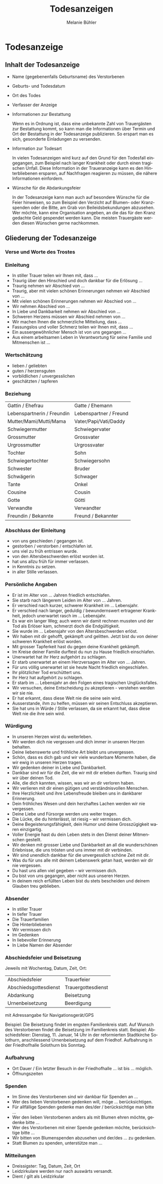 #+TITLE: Todesanzeigen
#+AUTHOR: Melanie Bühler

#+LANGUAGE: de

#+LATEX_CLASS: koma-report
#+LATEX_CLASS_OPTIONS: [ngerman,a4paper,11pt]
#+LATEX_HEADER: \usepackage{ngerman}
#+LATEX_HEADER: \addtokomafont{disposition}{\rmfamily}

#+BEGIN_SRC emacs-lisp :exports none :results silent
  (with-eval-after-load "ox-latex"
    (add-to-list 'org-latex-classes
                 '("koma-report" "\\documentclass{scrreprt}"
                   ("\\part{%s}" . "\\part*{%s}")
                   ("\\chapter{%s}" . "\\chapter*{%s}")
                   ("\\section{%s}" . "\\section*{%s}")
                   ("\\subsection{%s}" . "\\subsection*{%s}")
                   ("\\subsubsection{%s}" . "\\subsubsection*{%s}")
                   ("\\paragraph{%s}" . "\\paragraph*{%s}")
                   ("\\subparagraph{%s}" . "\\subparagraph*{%s}"))))
#+END_SRC

* Todesanzeige

** Inhalt der Todesanzeige

   #+ATTR_LATEX: :width \textwidth
   #+ATTR_LATEX: :placement [H]
   [[file:Bilder/MusterTodesanzeige.png]]

   - Name (gegebenenfalls Geburtsname) des Verstorbenen
   - Geburts- und Todesdatum
   - Ort des Todes
   - Verfasser der Anzeige
   - Informationen zur Bestattung

     Wenn es in Ordnung ist, dass eine unbekannte Zahl von Trauergästen zur
     Bestattung kommt, so kann man die Informationen über Termin und Ort der
     Bestattung in der Todesanzeige publizieren. So erspart man es sich,
     gesonderte Einladungen zu versenden.

   - Information zur Todesart

     In vielen Todesanzeigen wird kurz auf den Grund für den Todesfall
     eingegangen, zum Beispiel nach langer Krankheit oder durch einen tragischen
     Unfall. Diese Information in der Traueranzeige kann es den Hinterbliebenen
     ersparen, auf Nachfragen reagieren zu müssen, die nähere Informationen
     einfordern.

   - Wünsche für die Abdankungsfeier

     In der Todesanzeige kann man auch auf besondere Wünsche für die Feier
     hinweisen, so zum Beispiel den Verzicht auf Blumen- oder Kranzspenden oder
     die Bitte, am Grab von Beileidsbekundungen abzusehen. Wer möchte, kann eine
     Organisation angeben, an die das für den Kranz gedachte Geld gespendet
     werden kann. Die meisten Trauergäste werden diesen Wünschen gerne
     nachkommen.

** Gliederung der Todesanzeige

*** Verse und Worte des Trostes

    #+INCLUDE: "./Verse.org"

*** Einleitung

    - In stiller Trauer teilen wir Ihnen mit, dass ...
    - Traurig über den Hinschied und doch dankbar für die Erlösung ...
    - Traurig nehmen wir Abschied von ...
    - Traurig, aber mit vielen schönen Erinnerungen nehmen wir Abschied von ...
    - Mit vielen schönen Erinnerungen nehmen wir Abschied von ...
    - Wir nehmen Abschied von ...
    - In Liebe und Dankbarkeit nehmen wir Abschied von ...
    - Schweren Herzens müssen wir Abschied nehmen von ...
    - Wir machen Ihnen die schmerzliche Mitteilung, dass ...
    - Fassungslos und voller Schmerz teilen wir Ihnen mit, dass ...
    - Ein aussergewöhnlicher Mensch ist von uns gegangen ...
    - Aus einem arbeitsamen Leben in Verantwortung für seine Familie und
      Mitmenschen ist ...

*** Wertschätzung

    - lieben / geliebten
    - guten / herzensguten
    - vorbildlichen / unvergesslichen
    - geschätzten / tapferen

*** Beziehung

    | Gattin / Ehefrau           | Gatte / Ehemann        |
    | Lebenspartnerin / Freundin | Lebenspartner / Freund |
    | Mutter/Mami/Mutti/Mama     | Vater/Papi/Vati/Daddy  |
    | Schwiegermutter            | Schwiegervater         |
    | Grossmutter                | Grossvater             |
    | Urgrossmutter              | Urgrossvater           |
    | Tochter                    | Sohn                   |
    | Schwiegertochter           | Schwiegersohn          |
    | Schwester                  | Bruder                 |
    | Schwägerin                 | Schwager               |
    | Tante                      | Onkel                  |
    | Cousine                    | Cousin                 |
    | Gotte                      | Götti                  |
    | Verwandte                  | Verwandter             |
    | Freundin / Bekannte        | Freund / Bekannter     |

*** Abschluss der Einleitung

    - von uns geschieden / gegangen ist.
    - gestorben / verstorben / entschlafen ist.
    - uns viel zu früh entrissen wurde.
    - von den Altersbeschwerden erlöst worden ist.
    - hat uns allzu früh für immer verlassen.
    - in Kenntnis zu setzen.
    - in aller Stille verlassen.

*** Persönliche Angaben

    - Er ist im Alter von ... Jahren friedlich entschlafen.
    - Sie starb nach längerem Leiden im Alter von ... Jahren.
    - Er verschied nach kurzer, schwerer Krankheit im ... Lebensjahr.
    - Er verschied nach langer, geduldig / bewundernswert ertragener Krankheit,
      jedoch unerwartet rasch im ... Lebensjahr.
    - Es war ein langer Weg; auch wenn wir damit rechnen mussten und der Tod als
      Erlöser kam, schmerzt doch die Endgültigkeit.
    - Sie wurde im ... Lebensjahr von den Altersbeschwerden erlöst.
    - Wir haben mit dir gehofft, gekämpft und gelitten. Jetzt bist du von deiner
      schweren Krankheit erlöst worden.
    - Mit grosser Tapferkeit hast du gegen deine Krankheit gekämpft.
    - Im Kreise deiner Familie durftest du nun zu Hause friedlich einschlafen.
    - Unerwartet hat ihr Herz aufgehört zu schlagen.
    - Er starb unerwartet an einem Herzversagen im Alter von ... Jahren.
    - Für uns völlig unerwartet ist sie heute Nacht friedlich eingeschlafen.
    - Ihr plötzlicher Tod erschüttert uns.
    - Ihr Herz hat aufgehört zu schlagen.
    - Er starb im ... Lebensjahr an den Folgen eines tragischen Unglücksfalles.
    - Wir versuchen, deine Entscheidung zu akzeptieren - verstehen werden wir
      sie nie.
    - Er hat erkannt, dass diese Welt nie die seine sein wird.
    - Ausserstande, ihm zu helfen, müssen wir seinen Entschluss akzeptieren.
    - Sie hat uns in Würde / Stille verlassen, da sie erkannt hat, dass diese
      Welt nie die ihre sein wird.

*** Würdigung

    - In unseren Herzen wirst du weiterleben.
    - Wir werden dich nie vergessen und dich immer in unseren Herzen behalten.
    - Deine liebenswerte und fröhliche Art bleibt uns unvergessen.
    - Schön, dass es dich gab und wir viele wunderbare Momente haben, die wir
      ewig in unseren Herzen tragen.
    - Wir gedenken deiner in Liebe und Dankbarkeit.
    - Dankbar sind wir für die Zeit, die wir mit dir erleben durften. Traurig
      sind wir über deinen Tod.
    - Alle, die dich kannten, wissen, was wir an dir verloren haben.
    - Wir verlieren mit dir einen gütigen und verständnisvollen Menschen.
    - Ihre Herzlichkeit und ihre Lebensfreude bleiben uns in dankbarer
      Erinnerung.
    - Dein fröhliches Wesen und dein herzhaftes Lachen werden wir nie
      vergessen.
    - Deine Liebe und Fürsorge werden uns weiter tragen.
    - Die Lücke, die du hinterlässt, ist riesig -- wir vermissen dich.
    - Deine Begeisterungsfähigkeit, dein Humor und deine Grosszügigkeit waren
      einzigartig.
    - Voller Energie hast du dein Leben stets in den Dienst deiner Mitmenschen
      gestellt.
    - Wir denken mit grosser Liebe und Dankbarkeit an all die wunderschönen
      Erlebnisse, die uns trösten und uns immer mit dir verbinden.
    - Wir sind unendlich dankbar für die unvergesslich schöne Zeit mit dir.
    - Was du für uns alle mit deinem Lebenswerk getan hast, werden wir dir nie
      vergessen.
    - Du hast uns allen viel gegeben -- wir vermissen dich.
    - Du bist von uns gegangen, aber nicht aus unseren Herzen.
    - In deinem reich erfüllten Leben bist du stets bescheiden und deinem
      Glauben treu geblieben.

*** Absender

    - In stiller Trauer
    - In tiefer Trauer
    - Die Trauerfamilien
    - Die Hinterbliebenen
    - Wir vermissen dich
    - Im Gedenken
    - In liebevoller Erinnerung
    - In Liebe Namen der Absender

*** Abschiedsfeier und Beisetzung

    Jeweils mit Wochentag, Datum, Zeit, Ort:

    | Abschiedsfeier        | Trauerfeier        |
    | Abschiedsgottesdienst | Trauergottesdienst |
    | Abdankung             | Beisetzung         |
    | Urnenbeisetzung       | Beerdigung         |

    mit Adressangabe für Navigationsgerät/GPS

    Beispiel: Die Beisetzung findet im engsten Familienkreis statt. Auf
    Wunsch des Verstorbenen findet die Beisetzung im Familienkreis
    statt. Beispiel: Abschiedsfeier: Dienstag, 11. Januar, 14 Uhr in der
    reformierten Stadtkirche Solothurn, anschliessend Urnenbeisetzung auf
    dem Friedhof. Aufbahrung in der Friedhofhalle Solothurn bis Sonntag.

*** Aufbahrung

    - Ort Dauer / Ein letzter Besuch in der Friedhofhalle ... ist bis
      ... möglich.
    - Öffnungszeiten

*** Spenden

    - Im Sinne des Verstorbenen sind wir dankbar für Spenden an ...
    - Wer des lieben Verstorbenen gedenken will, möge ... berücksichtigen.
    - Für allfällige Spenden gedenke man des/der / berücksichtige man bitte ...
    - Wer den lieben Verstorbenen anders als mit Blumen ehren möchte, gedenke
      bitte ...
    - Wer des Verstorbenen mit einer Spende gedenken möchte, berücksichtige
      bitte ...
    - Wir bitten von Blumenspenden abzusehen und der/des ... zu gedenken.
    - Statt Blumen zu spenden, unterstütze man ...

*** Mitteilungen

    - Dreissigster: Tag, Datum, Zeit, Ort
    - Leidzirkulare werden nur nach auswärts versandt.
    - Dient / gilt als Leidzirkular

* Danksagung

** Gliederung der Danksagung

*** Danksagung

    - Wir danken
    - Ein herzlicher Dank
    - Wir danken von ganzem Herzen

*** Verse und Worte des Trostes

    #+INCLUDE: "./Verse.org"

*** Einleitung

    - In den Tagen des Heimgangs
    - In den schweren Tagen des plötzlichen Hinschieds
    - In diesen Tagen des Abschieds von unserem lieben und unvergesslichen
    - In den schweren Tagen des unerwarteten Heimgangs und des Abschieds von
      meinem lieben Gatten und unserem guten Vater
    - Für die grosse Anteilnahme, die uns beim Hinschied
    - Für die vielen Beweise herzlicher Anteilnahme während der Krankheit und
      beim Hinschied
    - Allen, die sich in stiller Trauer mit uns verbunden fühlen und ihre
      liebevolle Anteilnahme auf so vielfältige Weise zum Ausdruck brachten,
      danken wir von Herzen
    - Von einem geliebten Menschen Abschied nehmen zu müssen, gehört zu den
      schmerzlichsten Erfahrungen im Leben

*** Name und Daten

    #+BEGIN_VERSE
    Vorname, Name
    Kosenamen
    Berufsbezeichnung / Titel
    im Ruhestand / ehemaliger / alt
    #+END_VERSE

*** Abschluss der Einleitung

    - durften wir von unseren Verwandten, Freunden und Bekannten innigste
      Teilnahme erfahren.
    - durften wir viel Anteilnahme und Hilfe erfahren.
    - sprechen wir allen unseren herzlichen Dank aus.
    - sprechen wir mit diesen Zeilen unseren herzlichen Dank aus.
    - danken wir von ganzem Herzen.
    - in ihrem Leben, vor allem auch in ihrem schweren Leiden Gutes getan haben
      und uns bei ihrem Sterben ihre Teilnahme haben spüren lassen, danken wir.
    - Es tut gut zu erfahren, wie viel Achtung und Anerkennung unserem Vater
      entgegengebracht wurde.

*** Dank an Personen

   - Besonders herzlich danken wir Herrn Dr. med. ...
   - Ein besonderer Dank gebührt Herrn Dr. med. ... für die ärztliche Betreuung
     / den ärztlichen Beistand.
   - Wir danken den Ärzten für die medizinische Betreuung und dem Pflegepersonal
     / dem Spitexteam ...  für die fürsorgliche Pflege.
   - Ein spezielles Dankeschön gilt dem Personal des Alters- und Pflegeheims
     ..., welches es verstanden hat, dem Verstorbenen durch aufmerksame und
     liebevolle Begleitung den Alltag trotz seiner Altersbeschwerden angenehm zu
     gestalten.
   - Ebenso danken wir Herrn Pfarrer ... für seine trostreichen / einfühlsamen
     Abschiedsworte.
   - Für den feierlich gestalteten Gottesdienst danken wir Frau Pfarrerin ...
   - Es gibt Tage und Stunden im Leben, die jeder durchstehen muss. Aber sich
     getragen zu wissen von Menschen, die uns nahestehen, gibt unendlich viel
     Kraft. Dankeschön.
   - Wir danken allen, die der lieben Verstorbenen in ihrem Leben Gutes erwiesen
     haben.
   - Ein aufrichtiges Dankeschön allen, die dem lieben Verstorbenen in seinem
     Leben mit Freundschaft begegnet sind und ihn während seiner Krankheit
     begleitet haben.
   - Zahllose Hände haben wir geschüttelt. Und waren gerührt. Durften bewegende
     Briefe, Karten, E-Mails und SMS lesen. Uns von gesendeten Statements und
     Hommagen aufmuntern lassen. Blumen in Empfang nehmen. Und Geldspenden
     weiterleiten.

*** Dank an Vereine, Firmen, Institutionen

    - Ganz herzlich danken wir auch den Freunden und Bekannten, die dem lieben
      Verstorbenen die letzte Ehre erwiesen haben.
    - Ein herzliches Dankeschön gilt den Nachbarn, Schulkameraden und allen, die
      an der Abschiedsfeier teilgenommen haben.
    - Aufrichtigen Dank der Musikgesellschaft ... für ihr ergreifendes Spiel.
    - dem Kirchenchor für die würdige Umrahmung der Trauerfeier.
    - dem Männerchor für den besinnlichen Vortrag.
    - Herzlich danken wir den Fahnendelegationen der Schützen- und des
      Turnvereins sowie allen, die unserem lieben Verstorbenen die letzte Ehre
      erwiesen haben.
    - Unser Dank geht auch an die Delegation des ... für ihren letzten Gruss.
    - Wir danken der Geschäftsleitung und dem Personal der Firma ... für ihre
      Unterstützung und ihre Anteilnahme.

*** Dank für Gaben, Spenden, Sachen, Blumen

    - Wir danken für die zahlreichen Kranz-, Blumen- und anderen Spenden sowie
      die Zuwendungen an wohltätige Institutionen.
    - Wir verdanken die vielen letzten Blumengrüsse, die Gaben an wohltätige
      Institutionen und danken allen, die dem lieben Heimgegangenen die letzte
      Ehre erwiesen haben.
    - Wir danken für die Spenden von heiligen Messen, die Zuwendungen an
      wohltätige Institutionen, die prächtigen Blumen und Kränze und das stille
      Mitleid durch Händedruck und in Briefen.
    - Ein herzliches Dankeschön gilt allen, die von unserem lieben Vater
      Abschied nahmen und in liebevoller Anteilnahme ihr Beileid mit stillem
      Händedruck, Karten, Blumen und Spenden bezeugten.
    - Wir verdanken auch die prächtigen Kränze und Blumen, die Zuwendungen an
      wohltätige Institutionen, die Spenden für späteren Grabschmuck sowie die
      zahlreichen Briefe und Karten.

*** Berührung

    - Diese Verbundenheit zu spüren, war uns Hilfe und Trost.
    - All diese Zeichen der Verbundenheit geben uns Kraft und Trost.
    - Alle Beweise der Anteilnahme sind uns Trost in unserem Leid.
    - Es ist uns ein Bedürfnis, allen unseren aufrichtigen Dank
      auszusprechen. Die Anteilnahme war überwältigend.
    - Zu guter Letzt sind wir uns alle einig: Wenn Willy das alles hätte
      miterleben dürfen, es wäre ihm zweifellos gegangen wie uns. Er hätte
      geweint. Er hätte gelacht. Und vor allem, er hätte sich riesig gefreut.

*** Absender

    - Ort, im Monat, Jahr
    - Absender: die Trauerfamilien, allenfalls mit Namen
    - Dreissigster: Wochentag, Datum, Zeit und Ort
